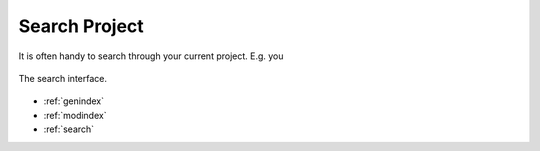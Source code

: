 .. _search_project:

Search Project
==============

It is often handy to search through your current project. E.g. you 

.. figure:: search_keyword.png
   :scale: 60%
   :align: center
   :alt: map to buried treasure
   
   The search interface.


* :ref:`genindex`
* :ref:`modindex`
* :ref:`search`

